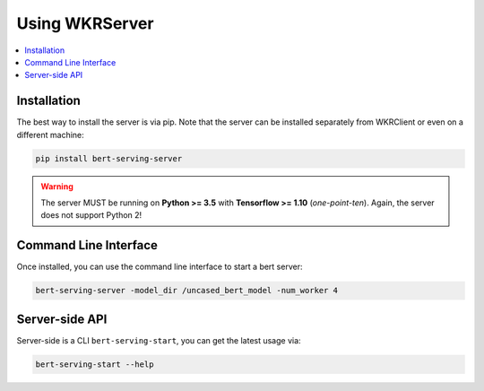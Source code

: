 Using WKRServer
================

.. contents:: :local:

Installation
------------

The best way to install the server is via pip. Note that the server can be installed separately from WKRClient or even on a different machine:

.. highlight:: bash
.. code-block:: bash

    pip install bert-serving-server

.. warning:: The server MUST be running on **Python >= 3.5** with **Tensorflow >= 1.10** (*one-point-ten*). Again, the server does not support Python 2!

Command Line Interface
----------------------

Once installed, you can use the command line interface to start a bert server:

.. highlight:: bash
.. code-block:: bash

    bert-serving-server -model_dir /uncased_bert_model -num_worker 4

Server-side API
---------------

Server-side is a CLI ``bert-serving-start``, you can get the latest
usage via:

.. code:: bash

   bert-serving-start --help
